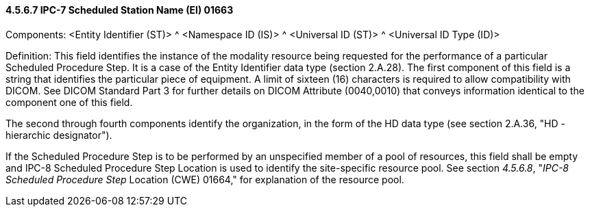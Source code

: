 ==== 4.5.6.7 IPC-7 Scheduled Station Name (EI) 01663

Components: <Entity Identifier (ST)> ^ <Namespace ID (IS)> ^ <Universal ID (ST)> ^ <Universal ID Type (ID)>

Definition: This field identifies the instance of the modality resource being requested for the performance of a particular Scheduled Procedure Step. It is a case of the Entity Identifier data type (section 2.A.28). The first component of this field is a string that identifies the particular piece of equipment. A limit of sixteen (16) characters is required to allow compatibility with DICOM. See DICOM Standard Part 3 for further details on DICOM Attribute (0040,0010) that conveys information identical to the component one of this field.

The second through fourth components identify the organization, in the form of the HD data type (see section 2.A.36, "HD - hierarchic designator").

If the Scheduled Procedure Step is to be performed by an unspecified member of a pool of resources, this field shall be empty and IPC-8 Scheduled Procedure Step Location is used to identify the site-specific resource pool. See section _4.5.6.8_, "_IPC-8 Scheduled Procedure Step_ Location (CWE) 01664," for explanation of the resource pool.

